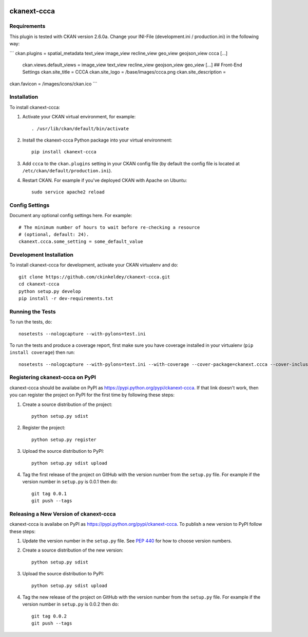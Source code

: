 .. You should enable this project on travis-ci.org and coveralls.io to make
   these badges work. The necessary Travis and Coverage config files have been
   generated for you.

.. image:: https://travis-ci.org/ckinkeldey/ckanext-ccca.svg?branch=master
    :target: https://travis-ci.org/ckinkeldey/ckanext-ccca

.. image:: https://coveralls.io/repos/ckinkeldey/ckanext-ccca/badge.svg
  :target: https://coveralls.io/r/ckinkeldey/ckanext-ccca

.. image:: https://pypip.in/download/ckanext-ccca/badge.svg
    :target: https://pypi.python.org/pypi//ckanext-ccca/
    :alt: Downloads

.. image:: https://pypip.in/version/ckanext-ccca/badge.svg
    :target: https://pypi.python.org/pypi/ckanext-ccca/
    :alt: Latest Version

.. image:: https://pypip.in/py_versions/ckanext-ccca/badge.svg
    :target: https://pypi.python.org/pypi/ckanext-ccca/
    :alt: Supported Python versions

.. image:: https://pypip.in/status/ckanext-ccca/badge.svg
    :target: https://pypi.python.org/pypi/ckanext-ccca/
    :alt: Development Status

.. image:: https://pypip.in/license/ckanext-ccca/badge.svg
    :target: https://pypi.python.org/pypi/ckanext-ccca/
    :alt: License

=============
ckanext-ccca
=============

.. Put a description of your extension here:
   What does it do? What features does it have?
   Consider including some screenshots or embedding a video!


------------
Requirements
------------

This plugin is tested with CKAN version 2.6.0a.
Change your INI-File (development.ini / production.ini) in the following way:

```
ckan.plugins = spatial_metadata text_view image_view recline_view geo_view geojson_view ccca
[...]
    ckan.views.default_views = image_view text_view recline_view geojson_view geo_view
    [...]
    ## Front-End Settings
    ckan.site_title = CCCA
    ckan.site_logo = /base/images/ccca.png
    ckan.site_description =
ckan.favicon = /images/icons/ckan.ico
```

------------
Installation
------------

.. Add any additional install steps to the list below.
   For example installing any non-Python dependencies or adding any required
   config settings.

To install ckanext-ccca:

1. Activate your CKAN virtual environment, for example::

     . /usr/lib/ckan/default/bin/activate

2. Install the ckanext-ccca Python package into your virtual environment::

     pip install ckanext-ccca

3. Add ``ccca`` to the ``ckan.plugins`` setting in your CKAN
   config file (by default the config file is located at
   ``/etc/ckan/default/production.ini``).

4. Restart CKAN. For example if you've deployed CKAN with Apache on Ubuntu::

     sudo service apache2 reload


---------------
Config Settings
---------------

Document any optional config settings here. For example::

    # The minimum number of hours to wait before re-checking a resource
    # (optional, default: 24).
    ckanext.ccca.some_setting = some_default_value


------------------------
Development Installation
------------------------

To install ckanext-ccca for development, activate your CKAN virtualenv and
do::

    git clone https://github.com/ckinkeldey/ckanext-ccca.git
    cd ckanext-ccca
    python setup.py develop
    pip install -r dev-requirements.txt


-----------------
Running the Tests
-----------------

To run the tests, do::

    nosetests --nologcapture --with-pylons=test.ini

To run the tests and produce a coverage report, first make sure you have
coverage installed in your virtualenv (``pip install coverage``) then run::

    nosetests --nologcapture --with-pylons=test.ini --with-coverage --cover-package=ckanext.ccca --cover-inclusive --cover-erase --cover-tests


---------------------------------
Registering ckanext-ccca on PyPI
---------------------------------

ckanext-ccca should be availabe on PyPI as
https://pypi.python.org/pypi/ckanext-ccca. If that link doesn't work, then
you can register the project on PyPI for the first time by following these
steps:

1. Create a source distribution of the project::

     python setup.py sdist

2. Register the project::

     python setup.py register

3. Upload the source distribution to PyPI::

     python setup.py sdist upload

4. Tag the first release of the project on GitHub with the version number from
   the ``setup.py`` file. For example if the version number in ``setup.py`` is
   0.0.1 then do::

       git tag 0.0.1
       git push --tags


----------------------------------------
Releasing a New Version of ckanext-ccca
----------------------------------------

ckanext-ccca is availabe on PyPI as https://pypi.python.org/pypi/ckanext-ccca.
To publish a new version to PyPI follow these steps:

1. Update the version number in the ``setup.py`` file.
   See `PEP 440 <http://legacy.python.org/dev/peps/pep-0440/#public-version-identifiers>`_
   for how to choose version numbers.

2. Create a source distribution of the new version::

     python setup.py sdist

3. Upload the source distribution to PyPI::

     python setup.py sdist upload

4. Tag the new release of the project on GitHub with the version number from
   the ``setup.py`` file. For example if the version number in ``setup.py`` is
   0.0.2 then do::

       git tag 0.0.2
       git push --tags
